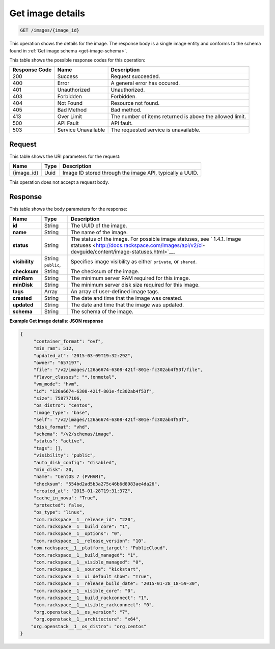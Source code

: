 .. _get-get-image-details-images-image-id:

Get image details
^^^^^^^^^^^^^^^^^^^^^^^^^^^^^^^^^^^^^^^^^^^^^^^^^^^^^^^^^^^^^^^^^^^^^^^^^^^^^^^^

.. code::

    GET /images/{image_id}

This operation shows the details for the image. The response body is a single image 
entity and conforms to the schema found in :ref:`Get image schema <get-image-schema>`.


This table shows the possible response codes for this operation:

+--------------------------+-------------------------+-------------------------+
|Response Code             |Name                     |Description              |
+==========================+=========================+=========================+
|200                       |Success                  |Request succeeded.       |
+--------------------------+-------------------------+-------------------------+
|400                       |Error                    |A general error has      |
|                          |                         |occured.                 |
+--------------------------+-------------------------+-------------------------+
|401                       |Unauthorized             |Unauthorized.            |
+--------------------------+-------------------------+-------------------------+
|403                       |Forbidden                |Forbidden.               |
+--------------------------+-------------------------+-------------------------+
|404                       |Not Found                |Resource not found.      |
+--------------------------+-------------------------+-------------------------+
|405                       |Bad Method               |Bad method.              |
+--------------------------+-------------------------+-------------------------+
|413                       |Over Limit               |The number of items      |
|                          |                         |returned is above the    |
|                          |                         |allowed limit.           |
+--------------------------+-------------------------+-------------------------+
|500                       |API Fault                |API fault.               |
+--------------------------+-------------------------+-------------------------+
|503                       |Service Unavailable      |The requested service is |
|                          |                         |unavailable.             |
+--------------------------+-------------------------+-------------------------+


Request
""""""""""""""""

This table shows the URI parameters for the request:

+--------------------------+-------------------------+-------------------------+
|Name                      |Type                     |Description              |
+==========================+=========================+=========================+
|{image_id}                |Uuid                     |Image ID stored through  |
|                          |                         |the image API, typically |
|                          |                         |a UUID.                  |
+--------------------------+-------------------------+-------------------------+

This operation does not accept a request body.

Response
""""""""""""""""

This table shows the body parameters for the response:

+-------------------+------------+---------------------------------------------+
|Name               |Type        |Description                                  |
+===================+============+=============================================+
|**id**             |String      |The UUID of the image.                       |
+-------------------+------------+---------------------------------------------+
|**name**           |String      |The name of the image.                       |
|                   |            |                                             |
+-------------------+------------+---------------------------------------------+
|**status**         |String      |The status of the image. For possible image  |
|                   |            |statuses, see ` 1.4.1. Image statuses        |
|                   |            |<http://docs.rackspace.com/images/api/v2/ci- |
|                   |            |devguide/content/image-statuses.html>`__.    |
+-------------------+------------+---------------------------------------------+
|**visibility**     |String      |Specifies image visibility as either         |
|                   |``public``, |``private``, or ``shared``.                  |
+-------------------+------------+---------------------------------------------+
|**checksum**       |String      |The checksum of the image.                   |
|                   |            |                                             |
+-------------------+------------+---------------------------------------------+
|**minRam**         |String      |The minimum server RAM required for this     |
|                   |            |image.                                       |
+-------------------+------------+---------------------------------------------+
|**minDisk**        |String      |The minimum server disk size required for    |
|                   |            |this image.                                  |
+-------------------+------------+---------------------------------------------+
|**tags**           |Array       |An array of user-defined image tags.         |
|                   |            |                                             |
+-------------------+------------+---------------------------------------------+
|**created**        |String      |The date and time that the image was created.|
|                   |            |                                             |
+-------------------+------------+---------------------------------------------+
|**updated**        |String      |The date and time that the image was updated.|
|                   |            |                                             |
+-------------------+------------+---------------------------------------------+
|**schema**         |String      |The schema of the image.                     |
|                   |            |                                             |
+-------------------+------------+---------------------------------------------+

**Example Get image details: JSON response**


.. code::

   {
   	"container_format": "ovf",
   	"min_ram": 512,
   	"updated_at": "2015-03-09T19:32:29Z",
   	"owner": "657197",
   	"file": "/v2/images/126a6674-6308-421f-801e-fc302ab4f53f/file",
   	"flavor_classes": "*,!onmetal",
   	"vm_mode": "hvm",
   	"id": "126a6674-6308-421f-801e-fc302ab4f53f",
   	"size": 758777106,
   	"os_distro": "centos",
   	"image_type": "base",
   	"self": "/v2/images/126a6674-6308-421f-801e-fc302ab4f53f",
   	"disk_format": "vhd",	
   	"schema": "/v2/schemas/image",
   	"status": "active",	
   	"tags": [],	
   	"visibility": "public",
   	"auto_disk_config": "disabled",
   	"min_disk": 20,
   	"name": "CentOS 7 (PVHVM)",
   	"checksum": "554bd2ad5b3a275c46b6d8983ae4da26",
   	"created_at": "2015-01-28T19:31:37Z",
   	"cache_in_nova": "True",
   	"protected": false,	
   	"os_type": "linux",
   	"com.rackspace__1__release_id": "220",
   	"com.rackspace__1__build_core": "1",
   	"com.rackspace__1__options": "0",
   	"com.rackspace__1__release_version": "10",
       "com.rackspace__1__platform_target": "PublicCloud",
   	"com.rackspace__1__build_managed": "1",
   	"com.rackspace__1__visible_managed": "0",
   	"com.rackspace__1__source": "kickstart",
   	"com.rackspace__1__ui_default_show": "True",
   	"com.rackspace__1__release_build_date": "2015-01-28_18-59-30",
   	"com.rackspace__1__visible_core": "0",
   	"com.rackspace__1__build_rackconnect": "1",
   	"com.rackspace__1__visible_rackconnect": "0",
   	"org.openstack__1__os_version": "7",
   	"org.openstack__1__architecture": "x64",
       "org.openstack__1__os_distro": "org.centos"
   }
   




